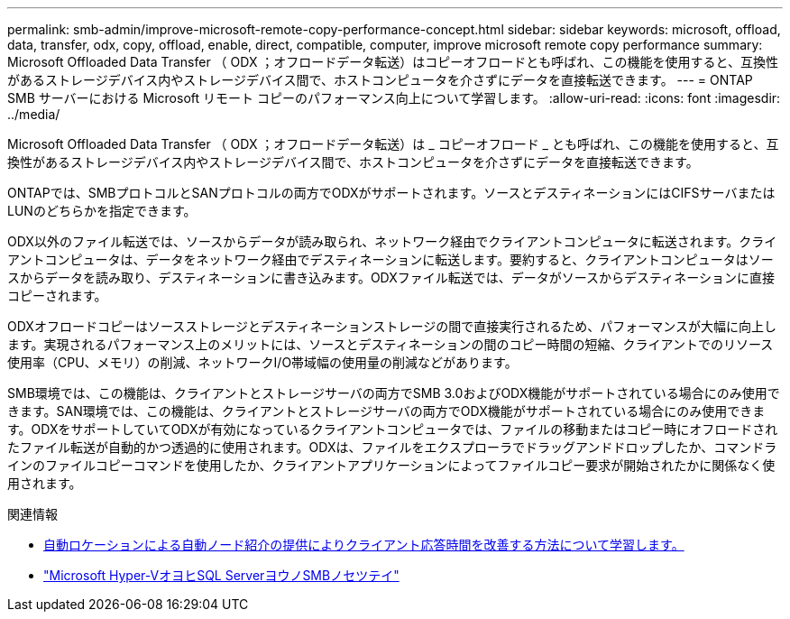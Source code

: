 ---
permalink: smb-admin/improve-microsoft-remote-copy-performance-concept.html 
sidebar: sidebar 
keywords: microsoft, offload, data, transfer, odx, copy, offload, enable, direct, compatible, computer, improve microsoft remote copy performance 
summary: Microsoft Offloaded Data Transfer （ ODX ；オフロードデータ転送）はコピーオフロードとも呼ばれ、この機能を使用すると、互換性があるストレージデバイス内やストレージデバイス間で、ホストコンピュータを介さずにデータを直接転送できます。 
---
= ONTAP SMB サーバーにおける Microsoft リモート コピーのパフォーマンス向上について学習します。
:allow-uri-read: 
:icons: font
:imagesdir: ../media/


[role="lead"]
Microsoft Offloaded Data Transfer （ ODX ；オフロードデータ転送）は _ コピーオフロード _ とも呼ばれ、この機能を使用すると、互換性があるストレージデバイス内やストレージデバイス間で、ホストコンピュータを介さずにデータを直接転送できます。

ONTAPでは、SMBプロトコルとSANプロトコルの両方でODXがサポートされます。ソースとデスティネーションにはCIFSサーバまたはLUNのどちらかを指定できます。

ODX以外のファイル転送では、ソースからデータが読み取られ、ネットワーク経由でクライアントコンピュータに転送されます。クライアントコンピュータは、データをネットワーク経由でデスティネーションに転送します。要約すると、クライアントコンピュータはソースからデータを読み取り、デスティネーションに書き込みます。ODXファイル転送では、データがソースからデスティネーションに直接コピーされます。

ODXオフロードコピーはソースストレージとデスティネーションストレージの間で直接実行されるため、パフォーマンスが大幅に向上します。実現されるパフォーマンス上のメリットには、ソースとデスティネーションの間のコピー時間の短縮、クライアントでのリソース使用率（CPU、メモリ）の削減、ネットワークI/O帯域幅の使用量の削減などがあります。

SMB環境では、この機能は、クライアントとストレージサーバの両方でSMB 3.0およびODX機能がサポートされている場合にのみ使用できます。SAN環境では、この機能は、クライアントとストレージサーバの両方でODX機能がサポートされている場合にのみ使用できます。ODXをサポートしていてODXが有効になっているクライアントコンピュータでは、ファイルの移動またはコピー時にオフロードされたファイル転送が自動的かつ透過的に使用されます。ODXは、ファイルをエクスプローラでドラッグアンドドロップしたか、コマンドラインのファイルコピーコマンドを使用したか、クライアントアプリケーションによってファイルコピー要求が開始されたかに関係なく使用されます。

.関連情報
* xref:improve-client-response-node-referrals-concept.adoc[自動ロケーションによる自動ノード紹介の提供によりクライアント応答時間を改善する方法について学習します。]
* link:../smb-hyper-v-sql/index.html["Microsoft Hyper-VオヨヒSQL ServerヨウノSMBノセツテイ"]

